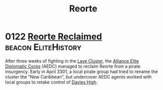 :PROPERTIES:
:ID:       5292d8c1-fa6e-4352-a03f-ef984f706203
:END:
#+title: Reorte
* 0122 [[https://eddb.io/attraction/72921][Reorte Reclaimed]]                                 :beacon:EliteHistory:
After three weeks of fighting in the [[id:74ee28a5-5fb5-4dbe-ace0-179d66a409be][Lave Cluster]], the [[id:1edf2869-2f9f-41c4-874c-e5971e385b75][Alliance Elite
Diplomatic Corps]] (AEDC) managed to reclaim Reorte from a pirate
insurgency. Early in April 3301, a local pirate group had tried to
rename the cluster the "New Caribbean", but undercover AEDC agents
worked with local groups to retake control of [[id:aeb2ca41-e6ea-499c-a58e-7bc4427df58b][Davies High]].
 
